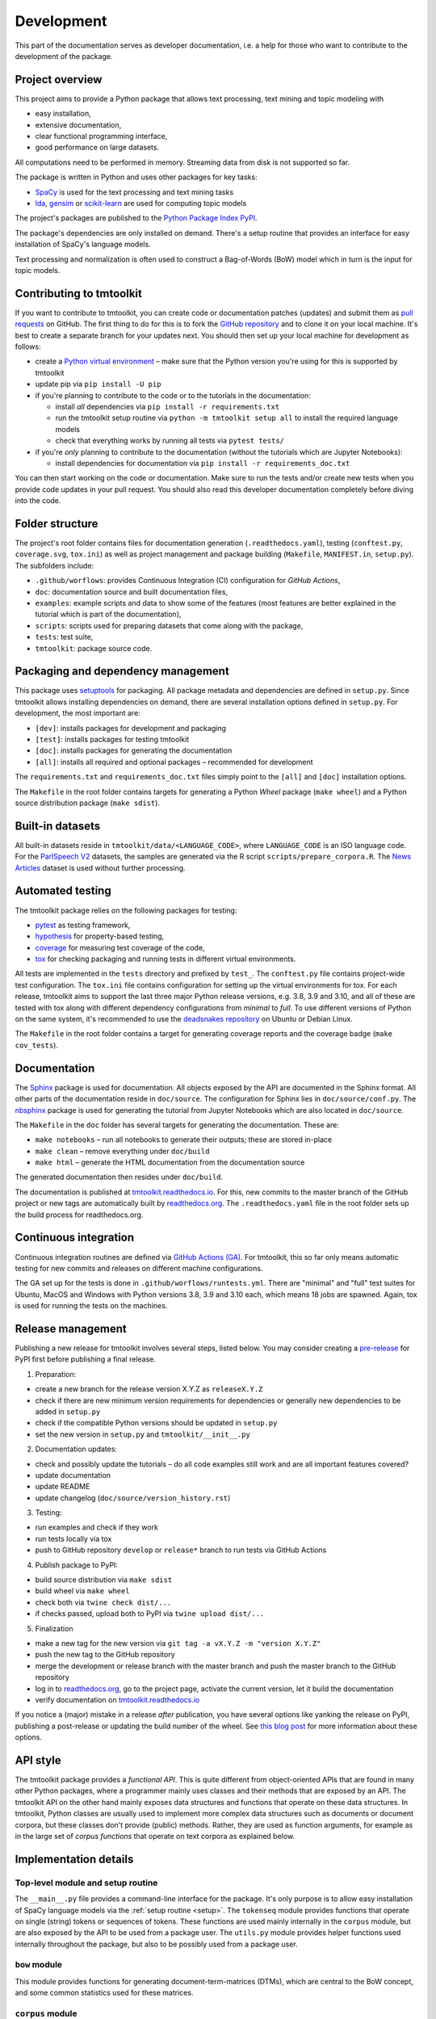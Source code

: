 .. _development:

Development
===========

This part of the documentation serves as developer documentation, i.e. a help for those who want to contribute to the development of the package.


Project overview
----------------

This project aims to provide a Python package that allows text processing, text mining and topic modeling with

- easy installation,
- extensive documentation,
- clear functional programming interface,
- good performance on large datasets.

All computations need to be performed in memory. Streaming data from disk is not supported so far.

The package is written in Python and uses other packages for key tasks:

- `SpaCy <https://spacy.io/>`_ is used for the text processing and text mining tasks
- `lda <http://pythonhosted.org/lda/>`_, `gensim <https://radimrehurek.com/gensim/>`_ or `scikit-learn <http://scikit-learn.org/stable/modules/generated/sklearn.decomposition.LatentDirichletAllocation.html>`_ are used for computing topic models

The project's packages are published to the `Python Package Index PyPI <https://pypi.org/project/tmtoolkit/>`_.

The package's dependencies are only installed on demand. There's a setup routine that provides an interface for easy installation of SpaCy's language models.

Text processing and normalization is often used to construct a Bag-of-Words (BoW) model which in turn is the input for topic models.


Contributing to tmtoolkit
-------------------------

If you want to contribute to tmtoolkit, you can create code or documentation patches (updates) and submit them as `pull requests <https://github.com/WZBSocialScienceCenter/tmtoolkit/pulls>`_ on GitHub. The first thing to do for this is to fork the `GitHub repository <https://github.com/WZBSocialScienceCenter/tmtoolkit>`_ and to clone it on your local machine. It's best to create a separate branch for your updates next. You should then set up your local machine for development as follows:

- create a `Python virtual environment <https://docs.python.org/3/tutorial/venv.html>`_ – make sure that the Python version you're using for this is supported by tmtoolkit
- update pip via ``pip install -U pip``
- if you're planning to contribute to the code or to the tutorials in the documentation:

  - install *all* dependencies via ``pip install -r requirements.txt``
  - run the tmtoolkit setup routine via ``python -m tmtoolkit setup all`` to install the required language models
  - check that everything works by running all tests via ``pytest tests/``

- if you're *only* planning to contribute to the documentation (without the tutorials which are Jupyter Notebooks):

  - install dependencies for documentation via ``pip install -r requirements_doc.txt``

You can then start working on the code or documentation. Make sure to run the tests and/or create new tests when you provide code updates in your pull request. You should also read this developer documentation completely before diving into the code.


Folder structure
----------------

The project's root folder contains files for documentation generation (``.readthedocs.yaml``), testing (``conftest.py``, ``coverage.svg``, ``tox.ini``) as well as project management and package building (``Makefile``, ``MANIFEST.in``, ``setup.py``). The subfolders include:

- ``.github/worflows``: provides Continuous Integration (CI) configuration for *GitHub Actions*,
- ``doc``: documentation source and built documentation files,
- ``examples``: example scripts and data to show some of the features (most features are better explained in the tutorial which is part of the documentation),
- ``scripts``: scripts used for preparing datasets that come along with the package,
- ``tests``: test suite,
- ``tmtoolkit``: package source code.


Packaging and dependency management
-----------------------------------

This package uses `setuptools <https://setuptools.pypa.io/en/latest/index.html>`_ for packaging. All package metadata and dependencies are defined in ``setup.py``. Since tmtoolkit allows installing dependencies on demand, there are several installation options defined in ``setup.py``. For development, the most important are:

- ``[dev]``: installs packages for development and packaging
- ``[test]``: installs packages for testing tmtoolkit
- ``[doc]``: installs packages for generating the documentation
- ``[all]``: installs all required and optional packages – recommended for development

The ``requirements.txt`` and ``requirements_doc.txt`` files simply point to the ``[all]`` and ``[doc]`` installation options.

The ``Makefile`` in the root folder contains targets for generating a Python *Wheel* package (``make wheel``) and a Python source distribution package (``make sdist``).


Built-in datasets
-----------------

All built-in datasets reside in ``tmtoolkit/data/<LANGUAGE_CODE>``, where ``LANGUAGE_CODE`` is an ISO language code. For the `ParlSpeech V2 <https://doi.org/10.7910/DVN/L4OAKN>`_ datasets, the samples are generated via the R script ``scripts/prepare_corpora.R``. The `News Articles <https://doi.org/10.7910/DVN/GMFCTR>`_ dataset is used without further processing.


Automated testing
-----------------

The tmtoolkit package relies on the following packages for testing:

- `pytest <https://pytest.org/>`_ as testing framework,
- `hypothesis <https://hypothesis.readthedocs.io/>`_ for property-based testing,
- `coverage <https://coverage.readthedocs.io/>`_ for measuring test coverage of the code,
- `tox <https://tox.wiki/>`_ for checking packaging and running tests in different virtual environments.

All tests are implemented in the ``tests`` directory and prefixed by ``test_``. The ``conftest.py`` file contains project-wide test configuration. The ``tox.ini`` file contains configuration for setting up the virtual environments for tox. For each release, tmtoolkit aims to support the last three major Python release versions, e.g. 3.8, 3.9 and 3.10, and all of these are tested with tox along with different dependency configurations from *minimal* to *full*. To use different versions of Python on the same system, it's recommended to use the `deadsnakes repository <https://launchpad.net/~deadsnakes/+archive/ubuntu/ppa>`_ on Ubuntu or Debian Linux.

The ``Makefile`` in the root folder contains a target for generating coverage reports and the coverage badge (``make cov_tests``).


Documentation
-------------

The `Sphinx <https://www.sphinx-doc.org/>`_ package is used for documentation. All objects exposed by the API are documented in the Sphinx format. All other parts of the documentation reside in ``doc/source``. The configuration for Sphinx lies in ``doc/source/conf.py``. The `nbsphinx <https://nbsphinx.readthedocs.io/>`_ package is used for generating the tutorial from Jupyter Notebooks which are also located in ``doc/source``.

The ``Makefile`` in the ``doc`` folder has several targets for generating the documentation. These are:

- ``make notebooks`` – run all notebooks to generate their outputs; these are stored in-place
- ``make clean`` – remove everything under ``doc/build``
- ``make html`` – generate the HTML documentation from the documentation source

The generated documentation then resides under ``doc/build``.

The documentation is published at `tmtoolkit.readthedocs.io <https://tmtoolkit.readthedocs.io/en/latest/>`_. For this, new commits to the master branch of the GitHub project or new tags are automatically built by `readthedocs.org <https://readthedocs.org/>`_. The ``.readthedocs.yaml`` file in the root folder sets up the build process for readthedocs.org.


Continuous integration
----------------------

Continuous integration routines are defined via `GitHub Actions (GA) <https://docs.github.com/en/actions>`_. For tmtoolkit, this so far only means automatic testing for new commits and releases on different machine configurations.

The GA set up for the tests is done in ``.github/worflows/runtests.yml``. There are "minimal" and "full" test suites for Ubuntu, MacOS and Windows with Python versions 3.8, 3.9 and 3.10 each, which means 18 jobs are spawned. Again, tox is used for running the tests on the machines.


Release management
------------------

Publishing a new release for tmtoolkit involves several steps, listed below. You may consider creating a `pre-release <https://packaging.python.org/en/latest/guides/distributing-packages-using-setuptools/#pre-release-versioning>`_ for PyPI first before publishing a final release.

1. Preparation:

- create a new branch for the release version X.Y.Z as ``releaseX.Y.Z``
- check if there are new minimum version requirements for dependencies or generally new dependencies to be added in ``setup.py``
- check if the compatible Python versions should be updated in ``setup.py``
- set the new version in ``setup.py`` and ``tmtoolkit/__init__.py``

2. Documentation updates:

- check and possibly update the tutorials – do all code examples still work and are all important features covered?
- update documentation
- update README
- update changelog (``doc/source/version_history.rst``)

3. Testing:

- run examples and check if they work
- run tests locally via tox
- push to GitHub repository ``develop`` or ``release*`` branch to run tests via GitHub Actions

4. Publish package to PyPI:

- build source distribution via ``make sdist``
- build wheel via ``make wheel``
- check both via ``twine check dist/...``
- if checks passed, upload both to PyPI via ``twine upload dist/...``

5. Finalization

- make a new tag for the new version via ``git tag -a vX.Y.Z -m "version X.Y.Z"``
- push the new tag to the GitHub repository
- merge the development or release branch with the master branch and push the master branch to the GitHub repository
- log in to `readthedocs.org <https://readthedocs.org/>`_, go to the project page, activate the current version, let it build the documentation
- verify documentation on `tmtoolkit.readthedocs.io <https://tmtoolkit.readthedocs.io/en/latest/>`_

If you notice a (major) mistake in a release *after* publication, you have several options like yanking the release on PyPI, publishing a post-release or updating the build number of the wheel. See `this blog post <https://snarky.ca/what-to-do-when-you-botch-a-release-on-pypi/>`_ for more information about these options.


API style
---------

The tmtoolkit package provides a *functional API*. This is quite different from object-oriented APIs that are found in many other Python packages, where a programmer mainly uses classes and their methods that are exposed by an API. The tmtoolkit API on the other hand mainly exposes data structures and functions that operate on these data structures. In tmtoolkit, Python classes are usually used to implement more complex data structures such as documents or document corpora, but these classes don't provide (public) methods. Rather, they are used as function arguments, for example as in the large set of *corpus functions* that operate on text corpora as explained below.


Implementation details
----------------------

Top-level module and setup routine
^^^^^^^^^^^^^^^^^^^^^^^^^^^^^^^^^^

The ``__main__.py`` file provides a command-line interface for the package. It's only purpose is to allow easy installation of SpaCy language models via the :ref:`setup routine <setup>`. The ``tokenseq`` module provides functions that operate on single (string) tokens or sequences of tokens. These functions are used mainly internally in the ``corpus`` module, but are also exposed by the API to be used from a package user. The ``utils.py`` module provides helper functions used internally throughout the package, but also to be possibly used from a package user.

``bow`` module
^^^^^^^^^^^^^^

This module provides functions for generating document-term-matrices (DTMs), which are central to the BoW concept, and some common statistics used for these matrices.

``corpus`` module
^^^^^^^^^^^^^^^^^

This is the central module for text processing and text mining.

At the core of this module, there is the :class:`~tmtoolkit.corpus.Corpus` class implemented in ``corpus/_corpus.py``. It takes documents with raw text as input (i.e. a dict mapping *document labels* to text strings) and applies a SpaCy NLP pipeline to it. After that, the corpus consists of  :class:`~tmtoolkit.corpus.Document` (implemented in ``corpus/_document.py``) objects which contain the textual data in tokenized form, i.e. as a sequence of *tokens* (roughly translated as "words" but other text contents such as numbers and punctuation also form separate tokens). Each token comes along with several *token attributes* which were estimated using the NLP pipeline. Examples for token attributes include the Part-of-Speech tag or the lemma.

The :class:`~tmtoolkit.corpus.Document` class stores the tokens and their "standard" attributes in a *token matrix*. This matrix is of shape *(N, M)* for *N* tokens and with *M* attributes. There are at least 2 or 3 attributes: ``whitespace`` (boolean – is there a whitespace after the token?), ``token`` (the actual token, i.e. "word" type) and optionally ``sent_start`` (only given when sentence information is parsed in the NLP pipeline).

The token matrix is a *uint64* matrix as it stores all information as *64 bit hash values*. Compared to sequences of strings, this reduces memory usage and allows faster computations and data modifications. E.g., when you transform a token (lets say "Hello" to "hello"), you only do one transformation, calculate one new hash value and replace each occurrence of the old hash with the new hash. The hashes are calculated with SpaCy's `hash_string <https://spacy.io/api/stringstore#hash_string>`_ function. For fast conversion between token/attribute hashes and strings, the mappings are stored in a *bidirectional dictionary* using the `bidict <https://pypi.org/project/bidict/>`_ package. Each column, i.e. each attribute, in the token matrix has a separate bidict in the  ``bimaps`` dictionary that is shared between a corpus and each Document object. Using bidict proved to be *much* faster than using SpaCy's built in `Vocab / StringStore <https://spacy.io/api/stringstore>`_.

Besides "standard" token attributes that come from the SpaCy NLP pipeline, a user may also add custom token attributes. These are stored in each document's :attr:`~tmtoolkit.corpus.Document.custom_token_attrs` dictionary that map a attribute name to a NumPy array. These arrays are of arbitrary type and don't use the hashing approach. Besides token attributes, there are also *document attributes*. These are attributes attached to each document, for example the *document label* (unique document identifier). Custom document attributes can be added, e.g. to record the publication year of a document. Document attributes can also be of any type and are not hashed.

The :class:`~tmtoolkit.corpus.Corpus` class implements a data structure for text corpora with named documents. All these documents are stored in the corpus as :class:`~tmtoolkit.corpus.Document` objects. *Corpus functions* allow to operate on Corpus objects. They are implemented in ``corpus/_corpusfuncs.py``. All corpus functions that transform/modify a corpus, have an ``inplace`` argument, by default set to ``True``. If  ``inplace`` is set to ``True``, the corpus will be directly modified in-place, i.e. modifying the input corpus. If ``inplace`` is set to ``False``, a copy of the input corpus is created and all modifications are applied to this copy. The original input corpus is not altered in that case. The ``corpus_func_inplace_opt`` decorator is used to mark corpus functions with the in-place option.

The :class:`~tmtoolkit.corpus.Corpus` class provides parallel processing capabilities for processing large data amounts. This can be controlled with the ``max_workers`` argument. Parallel processing is then enabled at two stages: First, it is simply enabled for the SpaCy NLP pipeline by setting up the pipeline accordingly. Second, a *reusable process pool executor* is created by the means of `loky <https://github.com/joblib/loky/>`_. This process pool is then used in corpus functions whenever parallel execution is beneficial over serial execution. The ``parallelexec`` decorator is used to mark (inner) functions for parallel execution.


``topicmod`` module
^^^^^^^^^^^^^^^^^^^

This is the central module for computing, evaluating and analyzing topic models.

In ``topicmod/evaluate.py`` there are mainly several evaluation metrics for topic models implemented. Topic models can be computed and evaluated in parallel, the base code for that is in ``topicmod/parallel.py``. Three modules use the base classes from ``topicmod/parallel.py`` to implement interfaces to popular topic modeling packages:

- ``topicmod/tm_gensim.py`` for `gensim <https://radimrehurek.com/gensim/>`_
- ``topicmod/tm_lda.py`` for `lda <http://pythonhosted.org/lda/>`_
- ``topicmod/tm_sklearn.py`` for `scikit-learn <http://scikit-learn.org/stable/modules/generated/sklearn.decomposition.LatentDirichletAllocation.html>`_
